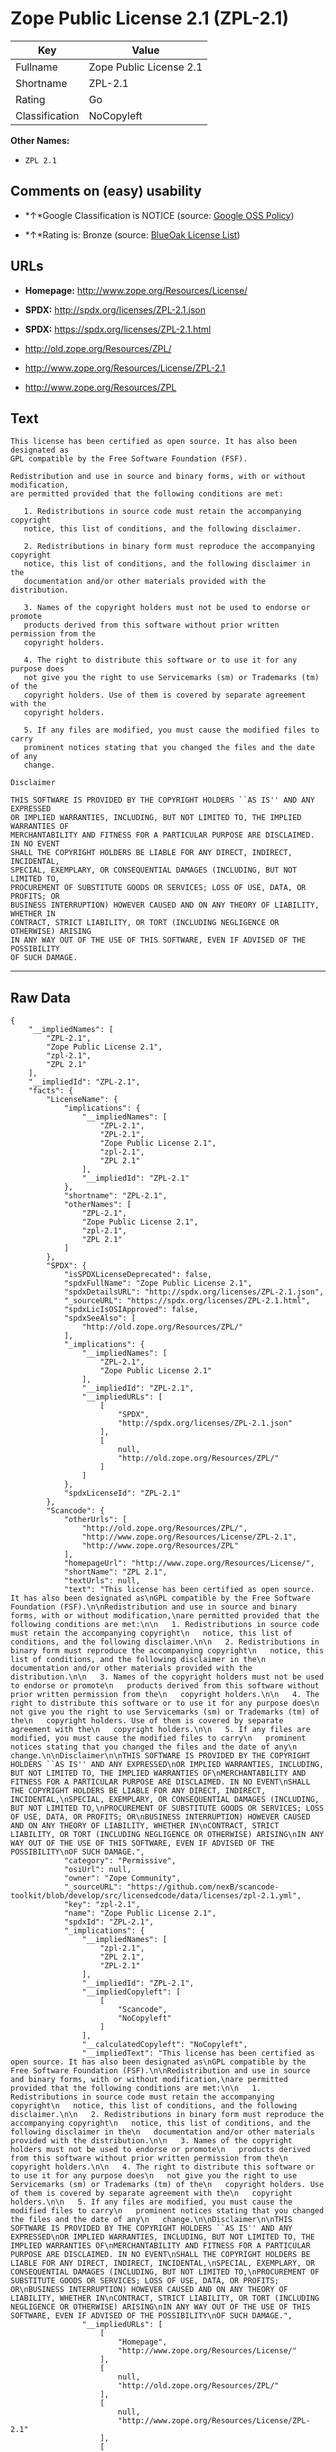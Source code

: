 * Zope Public License 2.1 (ZPL-2.1)

| Key              | Value                     |
|------------------+---------------------------|
| Fullname         | Zope Public License 2.1   |
| Shortname        | ZPL-2.1                   |
| Rating           | Go                        |
| Classification   | NoCopyleft                |

*Other Names:*

- =ZPL 2.1=

** Comments on (easy) usability

- *↑*Google Classification is NOTICE (source:
  [[https://opensource.google.com/docs/thirdparty/licenses/][Google OSS
  Policy]])

- *↑*Rating is: Bronze (source:
  [[https://blueoakcouncil.org/list][BlueOak License List]])

** URLs

- *Homepage:* http://www.zope.org/Resources/License/

- *SPDX:* http://spdx.org/licenses/ZPL-2.1.json

- *SPDX:* https://spdx.org/licenses/ZPL-2.1.html

- http://old.zope.org/Resources/ZPL/

- http://www.zope.org/Resources/License/ZPL-2.1

- http://www.zope.org/Resources/ZPL

** Text

#+BEGIN_EXAMPLE
    This license has been certified as open source. It has also been designated as
    GPL compatible by the Free Software Foundation (FSF).

    Redistribution and use in source and binary forms, with or without modification,
    are permitted provided that the following conditions are met:

       1. Redistributions in source code must retain the accompanying copyright
       notice, this list of conditions, and the following disclaimer.

       2. Redistributions in binary form must reproduce the accompanying copyright
       notice, this list of conditions, and the following disclaimer in the
       documentation and/or other materials provided with the distribution.

       3. Names of the copyright holders must not be used to endorse or promote
       products derived from this software without prior written permission from the
       copyright holders.

       4. The right to distribute this software or to use it for any purpose does
       not give you the right to use Servicemarks (sm) or Trademarks (tm) of the
       copyright holders. Use of them is covered by separate agreement with the
       copyright holders.

       5. If any files are modified, you must cause the modified files to carry
       prominent notices stating that you changed the files and the date of any
       change.

    Disclaimer

    THIS SOFTWARE IS PROVIDED BY THE COPYRIGHT HOLDERS ``AS IS'' AND ANY EXPRESSED
    OR IMPLIED WARRANTIES, INCLUDING, BUT NOT LIMITED TO, THE IMPLIED WARRANTIES OF
    MERCHANTABILITY AND FITNESS FOR A PARTICULAR PURPOSE ARE DISCLAIMED. IN NO EVENT
    SHALL THE COPYRIGHT HOLDERS BE LIABLE FOR ANY DIRECT, INDIRECT, INCIDENTAL,
    SPECIAL, EXEMPLARY, OR CONSEQUENTIAL DAMAGES (INCLUDING, BUT NOT LIMITED TO,
    PROCUREMENT OF SUBSTITUTE GOODS OR SERVICES; LOSS OF USE, DATA, OR PROFITS; OR
    BUSINESS INTERRUPTION) HOWEVER CAUSED AND ON ANY THEORY OF LIABILITY, WHETHER IN
    CONTRACT, STRICT LIABILITY, OR TORT (INCLUDING NEGLIGENCE OR OTHERWISE) ARISING
    IN ANY WAY OUT OF THE USE OF THIS SOFTWARE, EVEN IF ADVISED OF THE POSSIBILITY
    OF SUCH DAMAGE.
#+END_EXAMPLE

--------------

** Raw Data

#+BEGIN_EXAMPLE
    {
        "__impliedNames": [
            "ZPL-2.1",
            "Zope Public License 2.1",
            "zpl-2.1",
            "ZPL 2.1"
        ],
        "__impliedId": "ZPL-2.1",
        "facts": {
            "LicenseName": {
                "implications": {
                    "__impliedNames": [
                        "ZPL-2.1",
                        "ZPL-2.1",
                        "Zope Public License 2.1",
                        "zpl-2.1",
                        "ZPL 2.1"
                    ],
                    "__impliedId": "ZPL-2.1"
                },
                "shortname": "ZPL-2.1",
                "otherNames": [
                    "ZPL-2.1",
                    "Zope Public License 2.1",
                    "zpl-2.1",
                    "ZPL 2.1"
                ]
            },
            "SPDX": {
                "isSPDXLicenseDeprecated": false,
                "spdxFullName": "Zope Public License 2.1",
                "spdxDetailsURL": "http://spdx.org/licenses/ZPL-2.1.json",
                "_sourceURL": "https://spdx.org/licenses/ZPL-2.1.html",
                "spdxLicIsOSIApproved": false,
                "spdxSeeAlso": [
                    "http://old.zope.org/Resources/ZPL/"
                ],
                "_implications": {
                    "__impliedNames": [
                        "ZPL-2.1",
                        "Zope Public License 2.1"
                    ],
                    "__impliedId": "ZPL-2.1",
                    "__impliedURLs": [
                        [
                            "SPDX",
                            "http://spdx.org/licenses/ZPL-2.1.json"
                        ],
                        [
                            null,
                            "http://old.zope.org/Resources/ZPL/"
                        ]
                    ]
                },
                "spdxLicenseId": "ZPL-2.1"
            },
            "Scancode": {
                "otherUrls": [
                    "http://old.zope.org/Resources/ZPL/",
                    "http://www.zope.org/Resources/License/ZPL-2.1",
                    "http://www.zope.org/Resources/ZPL"
                ],
                "homepageUrl": "http://www.zope.org/Resources/License/",
                "shortName": "ZPL 2.1",
                "textUrls": null,
                "text": "This license has been certified as open source. It has also been designated as\nGPL compatible by the Free Software Foundation (FSF).\n\nRedistribution and use in source and binary forms, with or without modification,\nare permitted provided that the following conditions are met:\n\n   1. Redistributions in source code must retain the accompanying copyright\n   notice, this list of conditions, and the following disclaimer.\n\n   2. Redistributions in binary form must reproduce the accompanying copyright\n   notice, this list of conditions, and the following disclaimer in the\n   documentation and/or other materials provided with the distribution.\n\n   3. Names of the copyright holders must not be used to endorse or promote\n   products derived from this software without prior written permission from the\n   copyright holders.\n\n   4. The right to distribute this software or to use it for any purpose does\n   not give you the right to use Servicemarks (sm) or Trademarks (tm) of the\n   copyright holders. Use of them is covered by separate agreement with the\n   copyright holders.\n\n   5. If any files are modified, you must cause the modified files to carry\n   prominent notices stating that you changed the files and the date of any\n   change.\n\nDisclaimer\n\nTHIS SOFTWARE IS PROVIDED BY THE COPYRIGHT HOLDERS ``AS IS'' AND ANY EXPRESSED\nOR IMPLIED WARRANTIES, INCLUDING, BUT NOT LIMITED TO, THE IMPLIED WARRANTIES OF\nMERCHANTABILITY AND FITNESS FOR A PARTICULAR PURPOSE ARE DISCLAIMED. IN NO EVENT\nSHALL THE COPYRIGHT HOLDERS BE LIABLE FOR ANY DIRECT, INDIRECT, INCIDENTAL,\nSPECIAL, EXEMPLARY, OR CONSEQUENTIAL DAMAGES (INCLUDING, BUT NOT LIMITED TO,\nPROCUREMENT OF SUBSTITUTE GOODS OR SERVICES; LOSS OF USE, DATA, OR PROFITS; OR\nBUSINESS INTERRUPTION) HOWEVER CAUSED AND ON ANY THEORY OF LIABILITY, WHETHER IN\nCONTRACT, STRICT LIABILITY, OR TORT (INCLUDING NEGLIGENCE OR OTHERWISE) ARISING\nIN ANY WAY OUT OF THE USE OF THIS SOFTWARE, EVEN IF ADVISED OF THE POSSIBILITY\nOF SUCH DAMAGE.",
                "category": "Permissive",
                "osiUrl": null,
                "owner": "Zope Community",
                "_sourceURL": "https://github.com/nexB/scancode-toolkit/blob/develop/src/licensedcode/data/licenses/zpl-2.1.yml",
                "key": "zpl-2.1",
                "name": "Zope Public License 2.1",
                "spdxId": "ZPL-2.1",
                "_implications": {
                    "__impliedNames": [
                        "zpl-2.1",
                        "ZPL 2.1",
                        "ZPL-2.1"
                    ],
                    "__impliedId": "ZPL-2.1",
                    "__impliedCopyleft": [
                        [
                            "Scancode",
                            "NoCopyleft"
                        ]
                    ],
                    "__calculatedCopyleft": "NoCopyleft",
                    "__impliedText": "This license has been certified as open source. It has also been designated as\nGPL compatible by the Free Software Foundation (FSF).\n\nRedistribution and use in source and binary forms, with or without modification,\nare permitted provided that the following conditions are met:\n\n   1. Redistributions in source code must retain the accompanying copyright\n   notice, this list of conditions, and the following disclaimer.\n\n   2. Redistributions in binary form must reproduce the accompanying copyright\n   notice, this list of conditions, and the following disclaimer in the\n   documentation and/or other materials provided with the distribution.\n\n   3. Names of the copyright holders must not be used to endorse or promote\n   products derived from this software without prior written permission from the\n   copyright holders.\n\n   4. The right to distribute this software or to use it for any purpose does\n   not give you the right to use Servicemarks (sm) or Trademarks (tm) of the\n   copyright holders. Use of them is covered by separate agreement with the\n   copyright holders.\n\n   5. If any files are modified, you must cause the modified files to carry\n   prominent notices stating that you changed the files and the date of any\n   change.\n\nDisclaimer\n\nTHIS SOFTWARE IS PROVIDED BY THE COPYRIGHT HOLDERS ``AS IS'' AND ANY EXPRESSED\nOR IMPLIED WARRANTIES, INCLUDING, BUT NOT LIMITED TO, THE IMPLIED WARRANTIES OF\nMERCHANTABILITY AND FITNESS FOR A PARTICULAR PURPOSE ARE DISCLAIMED. IN NO EVENT\nSHALL THE COPYRIGHT HOLDERS BE LIABLE FOR ANY DIRECT, INDIRECT, INCIDENTAL,\nSPECIAL, EXEMPLARY, OR CONSEQUENTIAL DAMAGES (INCLUDING, BUT NOT LIMITED TO,\nPROCUREMENT OF SUBSTITUTE GOODS OR SERVICES; LOSS OF USE, DATA, OR PROFITS; OR\nBUSINESS INTERRUPTION) HOWEVER CAUSED AND ON ANY THEORY OF LIABILITY, WHETHER IN\nCONTRACT, STRICT LIABILITY, OR TORT (INCLUDING NEGLIGENCE OR OTHERWISE) ARISING\nIN ANY WAY OUT OF THE USE OF THIS SOFTWARE, EVEN IF ADVISED OF THE POSSIBILITY\nOF SUCH DAMAGE.",
                    "__impliedURLs": [
                        [
                            "Homepage",
                            "http://www.zope.org/Resources/License/"
                        ],
                        [
                            null,
                            "http://old.zope.org/Resources/ZPL/"
                        ],
                        [
                            null,
                            "http://www.zope.org/Resources/License/ZPL-2.1"
                        ],
                        [
                            null,
                            "http://www.zope.org/Resources/ZPL"
                        ]
                    ]
                }
            },
            "BlueOak License List": {
                "BlueOakRating": "Bronze",
                "url": "https://spdx.org/licenses/ZPL-2.1.html",
                "isPermissive": true,
                "_sourceURL": "https://blueoakcouncil.org/list",
                "name": "Zope Public License 2.1",
                "id": "ZPL-2.1",
                "_implications": {
                    "__impliedNames": [
                        "ZPL-2.1"
                    ],
                    "__impliedJudgement": [
                        [
                            "BlueOak License List",
                            {
                                "tag": "PositiveJudgement",
                                "contents": "Rating is: Bronze"
                            }
                        ]
                    ],
                    "__impliedCopyleft": [
                        [
                            "BlueOak License List",
                            "NoCopyleft"
                        ]
                    ],
                    "__calculatedCopyleft": "NoCopyleft",
                    "__impliedURLs": [
                        [
                            "SPDX",
                            "https://spdx.org/licenses/ZPL-2.1.html"
                        ]
                    ]
                }
            },
            "Google OSS Policy": {
                "rating": "NOTICE",
                "_sourceURL": "https://opensource.google.com/docs/thirdparty/licenses/",
                "id": "ZPL-2.1",
                "_implications": {
                    "__impliedNames": [
                        "ZPL-2.1"
                    ],
                    "__impliedJudgement": [
                        [
                            "Google OSS Policy",
                            {
                                "tag": "PositiveJudgement",
                                "contents": "Google Classification is NOTICE"
                            }
                        ]
                    ],
                    "__impliedCopyleft": [
                        [
                            "Google OSS Policy",
                            "NoCopyleft"
                        ]
                    ],
                    "__calculatedCopyleft": "NoCopyleft"
                }
            }
        },
        "__impliedJudgement": [
            [
                "BlueOak License List",
                {
                    "tag": "PositiveJudgement",
                    "contents": "Rating is: Bronze"
                }
            ],
            [
                "Google OSS Policy",
                {
                    "tag": "PositiveJudgement",
                    "contents": "Google Classification is NOTICE"
                }
            ]
        ],
        "__impliedCopyleft": [
            [
                "BlueOak License List",
                "NoCopyleft"
            ],
            [
                "Google OSS Policy",
                "NoCopyleft"
            ],
            [
                "Scancode",
                "NoCopyleft"
            ]
        ],
        "__calculatedCopyleft": "NoCopyleft",
        "__impliedText": "This license has been certified as open source. It has also been designated as\nGPL compatible by the Free Software Foundation (FSF).\n\nRedistribution and use in source and binary forms, with or without modification,\nare permitted provided that the following conditions are met:\n\n   1. Redistributions in source code must retain the accompanying copyright\n   notice, this list of conditions, and the following disclaimer.\n\n   2. Redistributions in binary form must reproduce the accompanying copyright\n   notice, this list of conditions, and the following disclaimer in the\n   documentation and/or other materials provided with the distribution.\n\n   3. Names of the copyright holders must not be used to endorse or promote\n   products derived from this software without prior written permission from the\n   copyright holders.\n\n   4. The right to distribute this software or to use it for any purpose does\n   not give you the right to use Servicemarks (sm) or Trademarks (tm) of the\n   copyright holders. Use of them is covered by separate agreement with the\n   copyright holders.\n\n   5. If any files are modified, you must cause the modified files to carry\n   prominent notices stating that you changed the files and the date of any\n   change.\n\nDisclaimer\n\nTHIS SOFTWARE IS PROVIDED BY THE COPYRIGHT HOLDERS ``AS IS'' AND ANY EXPRESSED\nOR IMPLIED WARRANTIES, INCLUDING, BUT NOT LIMITED TO, THE IMPLIED WARRANTIES OF\nMERCHANTABILITY AND FITNESS FOR A PARTICULAR PURPOSE ARE DISCLAIMED. IN NO EVENT\nSHALL THE COPYRIGHT HOLDERS BE LIABLE FOR ANY DIRECT, INDIRECT, INCIDENTAL,\nSPECIAL, EXEMPLARY, OR CONSEQUENTIAL DAMAGES (INCLUDING, BUT NOT LIMITED TO,\nPROCUREMENT OF SUBSTITUTE GOODS OR SERVICES; LOSS OF USE, DATA, OR PROFITS; OR\nBUSINESS INTERRUPTION) HOWEVER CAUSED AND ON ANY THEORY OF LIABILITY, WHETHER IN\nCONTRACT, STRICT LIABILITY, OR TORT (INCLUDING NEGLIGENCE OR OTHERWISE) ARISING\nIN ANY WAY OUT OF THE USE OF THIS SOFTWARE, EVEN IF ADVISED OF THE POSSIBILITY\nOF SUCH DAMAGE.",
        "__impliedURLs": [
            [
                "SPDX",
                "http://spdx.org/licenses/ZPL-2.1.json"
            ],
            [
                null,
                "http://old.zope.org/Resources/ZPL/"
            ],
            [
                "SPDX",
                "https://spdx.org/licenses/ZPL-2.1.html"
            ],
            [
                "Homepage",
                "http://www.zope.org/Resources/License/"
            ],
            [
                null,
                "http://www.zope.org/Resources/License/ZPL-2.1"
            ],
            [
                null,
                "http://www.zope.org/Resources/ZPL"
            ]
        ]
    }
#+END_EXAMPLE